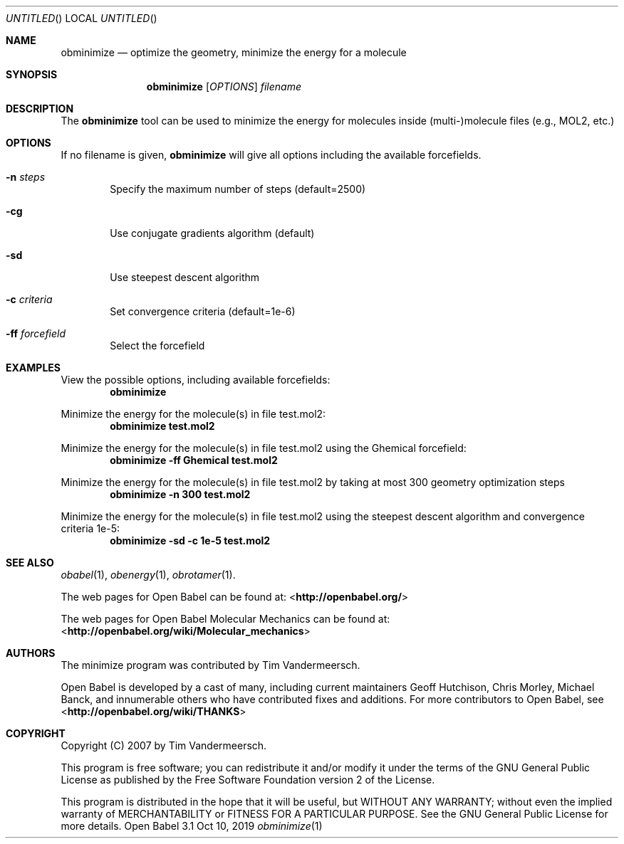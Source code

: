 .Dd Oct 10, 2019
.Os "Open Babel" 3.1
.Dt obminimize 1 URM
.Sh NAME
.Nm obminimize
.Nd "optimize the geometry, minimize the energy for a molecule"
.Sh SYNOPSIS
.Nm
.Op Ar OPTIONS
.Ar filename
.Sh DESCRIPTION
The
.Nm
tool can be used to minimize the energy for molecules
inside (multi-)molecule files (e.g., MOL2, etc.)
.Sh OPTIONS
If no filename is given,
.Nm
will give all options including the available forcefields.
.Bl -tag -width flag
.It Fl n Ar steps
Specify the maximum number of steps (default=2500)
.It Fl cg
Use conjugate gradients algorithm (default)
.It Fl sd
Use steepest descent algorithm
.It Fl c Ar criteria
Set convergence criteria (default=1e-6)
.It Fl ff Ar forcefield
Select the forcefield
.El
.Sh EXAMPLES
.Pp
View the possible options, including available forcefields:
.Dl "obminimize"
.Pp
Minimize the energy for the molecule(s) in file test.mol2:
.Dl "obminimize test.mol2"
.Pp
Minimize the energy for the molecule(s) in file test.mol2 using the
Ghemical forcefield:
.Dl "obminimize -ff Ghemical test.mol2"
.Pp
Minimize the energy for the molecule(s) in file test.mol2 by taking
at most 300 geometry optimization steps
.Dl "obminimize -n 300 test.mol2"
.Pp
Minimize the energy for the molecule(s) in file test.mol2 using the
steepest descent algorithm and convergence criteria 1e-5:
.Dl "obminimize -sd -c 1e-5 test.mol2"
.Sh SEE ALSO
.Xr obabel 1 ,
.Xr obenergy 1 ,
.Xr obrotamer 1 .
.Pp
The web pages for Open Babel can be found at:
\%<\fBhttp://openbabel.org/\fR>
.Pp
The web pages for Open Babel Molecular Mechanics can be found at:
\%<\fBhttp://openbabel.org/wiki/Molecular_mechanics\fR>
.Sh AUTHORS
The minimize program was contributed by
.An Tim Vandermeersch.
.Pp
.An -nosplit
Open Babel is developed by a cast of many, including current maintainers
.An Geoff Hutchison ,
.An Chris Morley ,
.An Michael Banck ,
and innumerable others who have contributed fixes and additions.
For more contributors to Open Babel, see
\%<\fBhttp://openbabel.org/wiki/THANKS\fR>
.Sh COPYRIGHT
Copyright (C) 2007 by Tim Vandermeersch.
.Pp
This program is free software; you can redistribute it and/or modify
it under the terms of the GNU General Public License as published by
the Free Software Foundation version 2 of the License.
.Pp
This program is distributed in the hope that it will be useful,
but WITHOUT ANY WARRANTY; without even the implied warranty of
MERCHANTABILITY or FITNESS FOR A PARTICULAR PURPOSE.  See the
GNU General Public License for more details.

